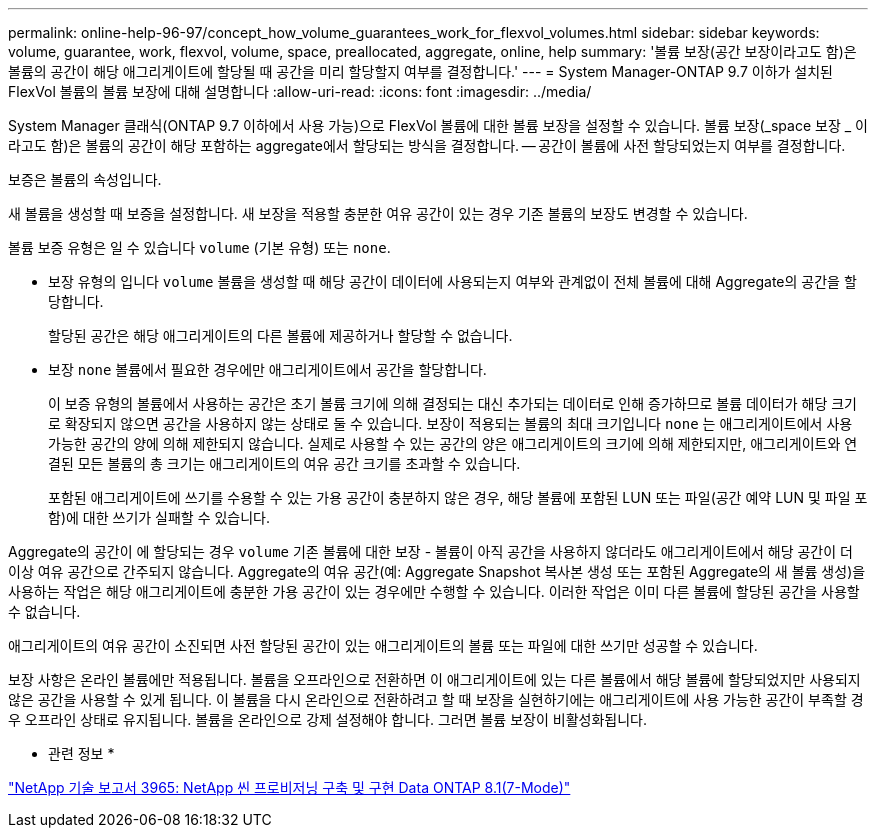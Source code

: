 ---
permalink: online-help-96-97/concept_how_volume_guarantees_work_for_flexvol_volumes.html 
sidebar: sidebar 
keywords: volume, guarantee, work, flexvol, volume, space, preallocated, aggregate, online, help 
summary: '볼륨 보장(공간 보장이라고도 함)은 볼륨의 공간이 해당 애그리게이트에 할당될 때 공간을 미리 할당할지 여부를 결정합니다.' 
---
= System Manager-ONTAP 9.7 이하가 설치된 FlexVol 볼륨의 볼륨 보장에 대해 설명합니다
:allow-uri-read: 
:icons: font
:imagesdir: ../media/


[role="lead"]
System Manager 클래식(ONTAP 9.7 이하에서 사용 가능)으로 FlexVol 볼륨에 대한 볼륨 보장을 설정할 수 있습니다. 볼륨 보장(_space 보장 _ 이라고도 함)은 볼륨의 공간이 해당 포함하는 aggregate에서 할당되는 방식을 결정합니다. -- 공간이 볼륨에 사전 할당되었는지 여부를 결정합니다.

보증은 볼륨의 속성입니다.

새 볼륨을 생성할 때 보증을 설정합니다. 새 보장을 적용할 충분한 여유 공간이 있는 경우 기존 볼륨의 보장도 변경할 수 있습니다.

볼륨 보증 유형은 일 수 있습니다 `volume` (기본 유형) 또는 `none`.

* 보장 유형의 입니다 `volume` 볼륨을 생성할 때 해당 공간이 데이터에 사용되는지 여부와 관계없이 전체 볼륨에 대해 Aggregate의 공간을 할당합니다.
+
할당된 공간은 해당 애그리게이트의 다른 볼륨에 제공하거나 할당할 수 없습니다.

* 보장 `none` 볼륨에서 필요한 경우에만 애그리게이트에서 공간을 할당합니다.
+
이 보증 유형의 볼륨에서 사용하는 공간은 초기 볼륨 크기에 의해 결정되는 대신 추가되는 데이터로 인해 증가하므로 볼륨 데이터가 해당 크기로 확장되지 않으면 공간을 사용하지 않는 상태로 둘 수 있습니다. 보장이 적용되는 볼륨의 최대 크기입니다 `none` 는 애그리게이트에서 사용 가능한 공간의 양에 의해 제한되지 않습니다. 실제로 사용할 수 있는 공간의 양은 애그리게이트의 크기에 의해 제한되지만, 애그리게이트와 연결된 모든 볼륨의 총 크기는 애그리게이트의 여유 공간 크기를 초과할 수 있습니다.

+
포함된 애그리게이트에 쓰기를 수용할 수 있는 가용 공간이 충분하지 않은 경우, 해당 볼륨에 포함된 LUN 또는 파일(공간 예약 LUN 및 파일 포함)에 대한 쓰기가 실패할 수 있습니다.



Aggregate의 공간이 에 할당되는 경우 `volume` 기존 볼륨에 대한 보장 - 볼륨이 아직 공간을 사용하지 않더라도 애그리게이트에서 해당 공간이 더 이상 여유 공간으로 간주되지 않습니다. Aggregate의 여유 공간(예: Aggregate Snapshot 복사본 생성 또는 포함된 Aggregate의 새 볼륨 생성)을 사용하는 작업은 해당 애그리게이트에 충분한 가용 공간이 있는 경우에만 수행할 수 있습니다. 이러한 작업은 이미 다른 볼륨에 할당된 공간을 사용할 수 없습니다.

애그리게이트의 여유 공간이 소진되면 사전 할당된 공간이 있는 애그리게이트의 볼륨 또는 파일에 대한 쓰기만 성공할 수 있습니다.

보장 사항은 온라인 볼륨에만 적용됩니다. 볼륨을 오프라인으로 전환하면 이 애그리게이트에 있는 다른 볼륨에서 해당 볼륨에 할당되었지만 사용되지 않은 공간을 사용할 수 있게 됩니다. 이 볼륨을 다시 온라인으로 전환하려고 할 때 보장을 실현하기에는 애그리게이트에 사용 가능한 공간이 부족할 경우 오프라인 상태로 유지됩니다. 볼륨을 온라인으로 강제 설정해야 합니다. 그러면 볼륨 보장이 비활성화됩니다.

* 관련 정보 *

http://www.netapp.com/us/media/tr-3965.pdf["NetApp 기술 보고서 3965: NetApp 씬 프로비저닝 구축 및 구현 Data ONTAP 8.1(7-Mode)"^]
